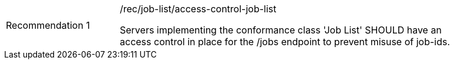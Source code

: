 [[rec_job-list_access-control-job-list]]
[width="90%",cols="2,6a"]
|===
|Recommendation {counter:rec-id} |/rec/job-list/access-control-job-list +

Servers implementing the conformance class 'Job List' SHOULD have an access control in place for the /jobs endpoint to prevent misuse of job-ids.
|===
